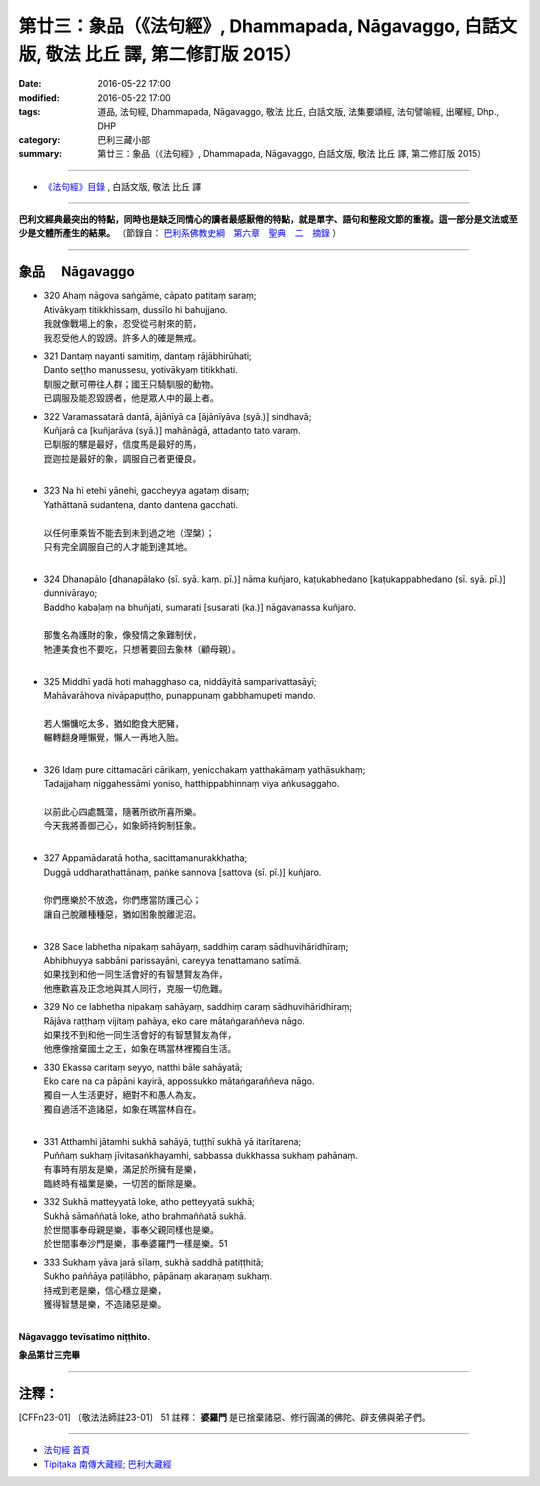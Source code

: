 ==========================================================================================
第廿三：象品（《法句經》, Dhammapada, Nāgavaggo, 白話文版, 敬法 比丘 譯, 第二修訂版 2015）
==========================================================================================

:date: 2016-05-22 17:00
:modified: 2016-05-22 17:00
:tags: 道品, 法句經, Dhammapada, Nāgavaggo, 敬法 比丘, 白話文版, 法集要頌經, 法句譬喻經, 出曜經, Dhp., DHP 
:category: 巴利三藏小部
:summary: 第廿三：象品（《法句經》, Dhammapada, Nāgavaggo, 白話文版, 敬法 比丘 譯, 第二修訂版 2015）

~~~~~~

- `《法句經》目錄 <{filename}dhp-Ven-C-F%zh.rst>`__ , 白話文版, 敬法 比丘 譯

------

**巴利文經典最突出的特點，同時也是缺乏同情心的讀者最感厭倦的特點，就是單字、語句和整段文節的重複。這一部分是文法或至少是文體所產生的結果。** （節錄自： `巴利系佛教史綱　第六章　聖典　二　摘錄 <{filename}/articles/lib/authors/Charles-Eliot/Pali_Buddhism-Charles_Eliot-han-chap06-selected.html>`__ ）

~~~~~~

.. _NAGA:

象品 　Nāgavaggo
-----------------

- | 320 Ahaṃ nāgova saṅgāme, cāpato patitaṃ saraṃ;
  | Ativākyaṃ titikkhissaṃ, dussīlo hi bahujjano.
  | 我就像戰場上的象，忍受從弓射來的箭，
  | 我忍受他人的毀謗。許多人的確是無戒。
- | 321 Dantaṃ nayanti samitiṃ, dantaṃ rājābhirūhati;
  | Danto seṭṭho manussesu, yotivākyaṃ titikkhati.
  | 馴服之獸可帶往人群；國王只騎馴服的動物。
  | 已調服及能忍毀謗者，他是眾人中的最上者。
- | 322 Varamassatarā dantā, ājānīyā ca [ājānīyāva (syā.)] sindhavā;
  | Kuñjarā ca [kuñjarāva (syā.)] mahānāgā, attadanto tato varaṃ.
  | 已馴服的騾是最好，信度馬是最好的馬，
  | 崑迦拉是最好的象，調服自己者更優良。
  | 
- | 323 Na hi etehi yānehi, gaccheyya agataṃ disaṃ;
  | Yathāttanā sudantena, danto dantena gacchati.
  | 
  | 以任何車乘皆不能去到未到過之地（涅槃）；
  | 只有完全調服自己的人才能到達其地。
  | 
- | 324 Dhanapālo [dhanapālako (sī. syā. kaṃ. pī.)] nāma kuñjaro, kaṭukabhedano [kaṭukappabhedano (sī. syā. pī.)] dunnivārayo;
  | Baddho kabaḷaṃ na bhuñjati, sumarati [susarati (ka.)] nāgavanassa kuñjaro.
  | 
  | 那隻名為護財的象，像發情之象難制伏，
  | 牠連美食也不要吃，只想著要回去象林（顧母親）。
  | 
- | 325 Middhī yadā hoti mahagghaso ca, niddāyitā samparivattasāyī;
  | Mahāvarāhova nivāpapuṭṭho, punappunaṃ gabbhamupeti mando.
  | 
  | 若人懶慵吃太多，猶如飽食大肥豬，
  | 輾轉翻身睡懶覺，懶人一再地入胎。
  | 
- | 326 Idaṃ pure cittamacāri cārikaṃ, yenicchakaṃ yatthakāmaṃ yathāsukhaṃ;
  | Tadajjahaṃ niggahessāmi yoniso, hatthippabhinnaṃ viya aṅkusaggaho.
  | 
  | 以前此心四處飄蕩，隨著所欲所喜所樂。
  | 今天我將善御己心，如象師持鉤制狂象。
  | 
- | 327 Appamādaratā hotha, sacittamanurakkhatha;
  | Duggā uddharathattānaṃ, paṅke sannova [sattova (sī. pī.)] kuñjaro.
  | 
  | 你們應樂於不放逸，你們應當防護己心；
  | 讓自己脫離種種惡，猶如困象脫離泥沼。
  | 
- | 328 Sace labhetha nipakaṃ sahāyaṃ, saddhiṃ caraṃ sādhuvihāridhīraṃ;
  | Abhibhuyya sabbāni parissayāni, careyya tenattamano satīmā.
  | 如果找到和他一同生活會好的有智慧賢友為伴，
  | 他應歡喜及正念地與其人同行，克服一切危難。
- | 329 No ce labhetha nipakaṃ sahāyaṃ, saddhiṃ caraṃ sādhuvihāridhīraṃ;
  | Rājāva raṭṭhaṃ vijitaṃ pahāya, eko care mātaṅgaraññeva nāgo.
  | 如果找不到和他一同生活會好的有智慧賢友為伴，
  | 他應像捨棄國土之王，如象在瑪當林裡獨自生活。
- | 330 Ekassa caritaṃ seyyo, natthi bāle sahāyatā;
  | Eko care na ca pāpāni kayirā, appossukko mātaṅgaraññeva nāgo.
  | 獨自一人生活更好，絕對不和愚人為友。
  | 獨自過活不造諸惡，如象在瑪當林自在。
  | 
- | 331 Atthamhi jātamhi sukhā sahāyā, tuṭṭhī sukhā yā itarītarena;
  | Puññaṃ sukhaṃ jīvitasaṅkhayamhi, sabbassa dukkhassa sukhaṃ pahānaṃ.
  | 有事時有朋友是樂，滿足於所擁有是樂，
  | 臨終時有福業是樂，一切苦的斷除是樂。
- | 332 Sukhā matteyyatā loke, atho petteyyatā sukhā;
  | Sukhā sāmaññatā loke, atho brahmaññatā sukhā.
  | 於世間事奉母親是樂，事奉父親同樣也是樂。
  | 於世間事奉沙門是樂，事奉婆羅門一樣是樂。51
- | 333 Sukhaṃ yāva jarā sīlaṃ, sukhā saddhā patiṭṭhitā;
  | Sukho paññāya paṭilābho, pāpānaṃ akaraṇaṃ sukhaṃ.
  | 持戒到老是樂，信心穩立是樂，
  | 獲得智慧是樂，不造諸惡是樂。
  | 

**Nāgavaggo tevīsatimo niṭṭhito.**

**象品第廿三完畢**

~~~~~~

注釋：
------

.. [CFFn23-01] 〔敬法法師註23-01〕 51 註釋： **婆羅門** 是已捨棄諸惡、修行圓滿的佛陀、辟支佛與弟子們。

~~~~~~~~~~~~~~~~~~~~~~~~~~~~~~~~

- `法句經 首頁 <{filename}../dhp%zh.rst>`__

- `Tipiṭaka 南傳大藏經; 巴利大藏經 <{filename}/articles/tipitaka/tipitaka%zh.rst>`__
